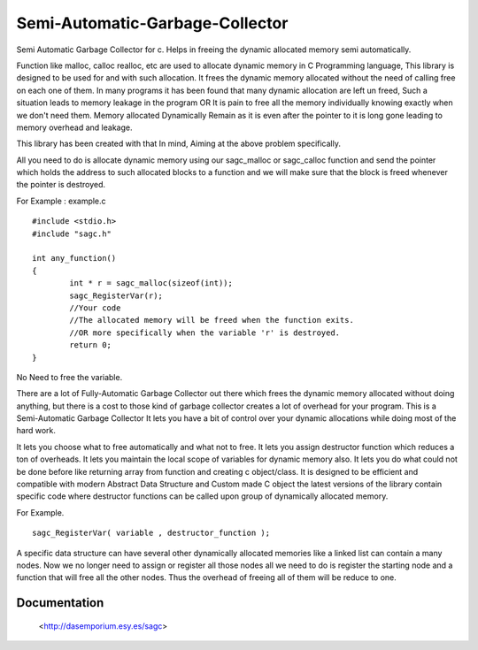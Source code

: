 Semi-Automatic-Garbage-Collector
==================================

Semi Automatic Garbage Collector for c. 
Helps in freeing the dynamic allocated memory semi automatically. 

Function like malloc, calloc realloc, etc are used to allocate dynamic memory in C Programming language, This library is designed to be used for and with such allocation. It frees the dynamic memory allocated without the need of calling free on each one of them. In many programs it has been found that many dynamic allocation are left un freed, Such a situation leads to memory leakage in the program OR It is pain to free all the memory individually knowing exactly when we don't need them. Memory allocated Dynamically Remain as it is even after the pointer to it is long gone leading to memory overhead and leakage.

This library has been created with that In mind, Aiming at the above problem specifically.

All you need to do is allocate dynamic memory using our sagc_malloc or sagc_calloc function and send the pointer which holds the address to such allocated blocks to a function and we will make sure that the block is freed whenever the pointer is destroyed.

For Example : example.c   ::

	#include <stdio.h>
	#include "sagc.h"

	int any_function()
	{
		int * r = sagc_malloc(sizeof(int));
		sagc_RegisterVar(r);
		//Your code
		//The allocated memory will be freed when the function exits.
		//OR more specifically when the variable 'r' is destroyed.
		return 0;
	}

No Need to free the variable.

There are a lot of Fully-Automatic Garbage Collector out there which frees the dynamic memory allocated without doing anything, but there is a cost to those kind of garbage collector creates a lot of overhead for your program. This is a Semi-Automatic Garbage Collector It lets you have a bit of control over your dynamic allocations while doing most of the hard work.

It lets you choose what to free automatically and what not to free.
It lets you assign destructor function which reduces a ton of overheads.
It lets you maintain the local scope of variables for dynamic memory also.
It lets you do what could not be done before like returning array from function and creating c object/class.
It is designed to be efficient and compatible with modern Abstract Data Structure and Custom made C object the latest versions of the library contain specific code where destructor functions can be called upon group of dynamically allocated memory.

For Example. :: 

	sagc_RegisterVar( variable , destructor_function );
	
	
A specific data structure can have several other dynamically allocated memories like a linked list can contain a many nodes. Now we no longer need to assign or register all those nodes all we need to do is register the starting node and a function that will free all the other nodes. Thus the overhead of freeing all of them will be reduce to one.


Documentation
-------------
 <http://dasemporium.esy.es/sagc>
 
